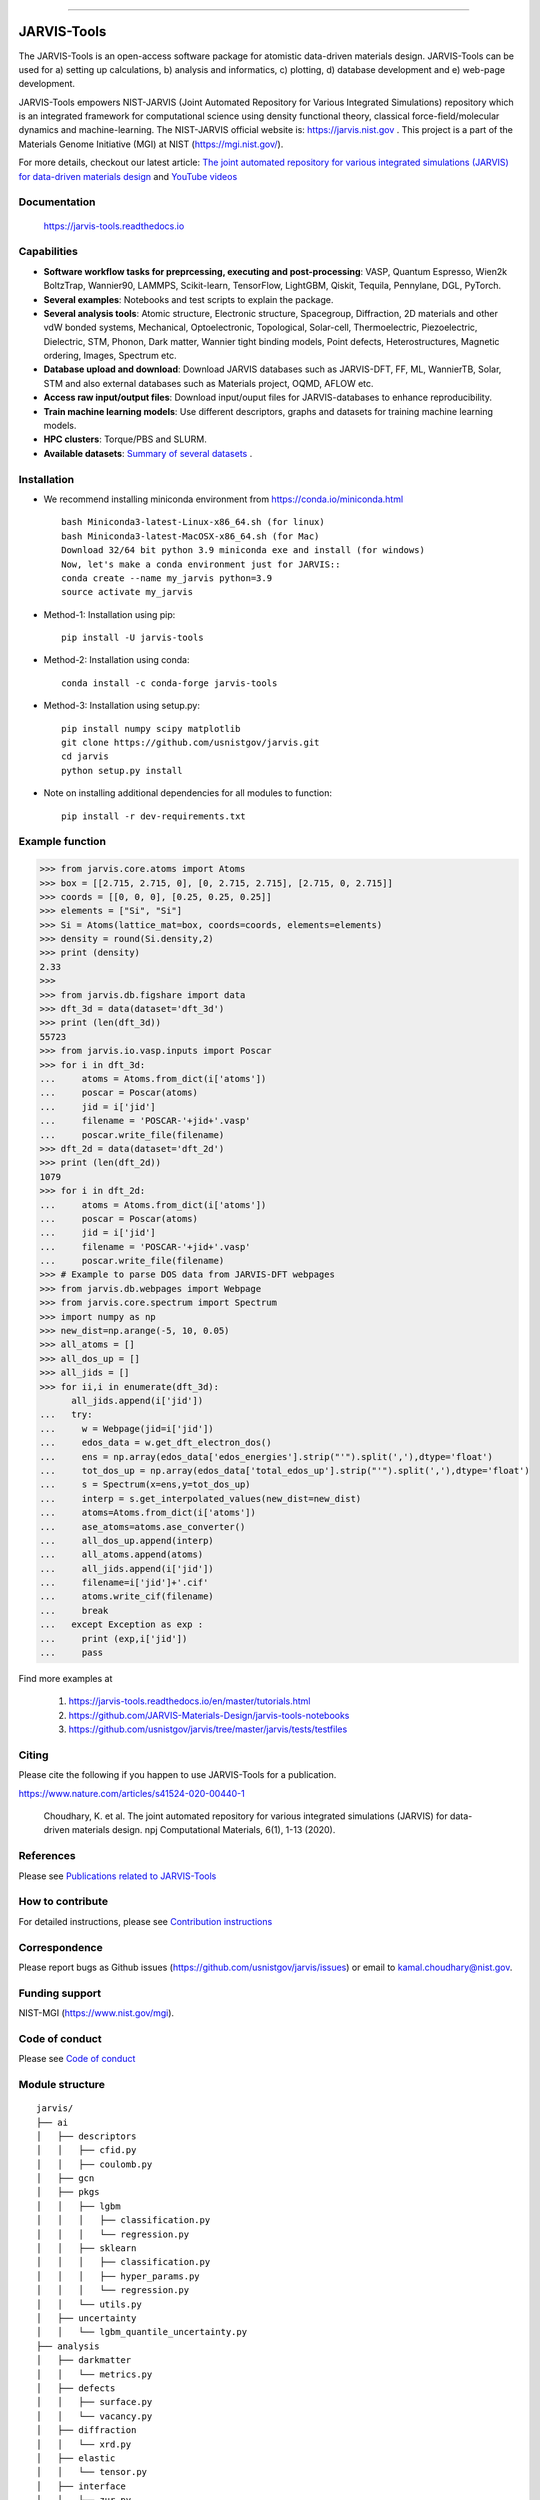 .. class:: center

.. image:: https://badge.fury.io/py/jarvis-tools.svg
        :target: https://pypi.org/project/jarvis-tools/ 
.. image:: https://anaconda.org/conda-forge/jarvis-tools/badges/version.svg
        :target: https://anaconda.org/conda-forge/jarvis-tools   
.. image:: https://img.shields.io/github/v/tag/usnistgov/jarvis
        :target: https://github.com/usnistgov/jarvis
.. image:: https://img.shields.io/travis/usnistgov/jarvis/master.svg?label=Travis%20CI
        :target: https://travis-ci.org/usnistgov/jarvis
.. image:: https://ci.appveyor.com/api/projects/status/d8na8vyfm7ulya9p/branch/master?svg=true
        :target: https://ci.appveyor.com/project/knc6/jarvis-63tl9 
.. image:: https://github.com/usnistgov/jarvis/workflows/JARVIS-Tools%20github%20action/badge.svg
        :target: https://github.com/usnistgov/jarvis
.. image:: https://github.com/usnistgov/jarvis/workflows/JARVIS-Tools%20linting/badge.svg
        :target: https://github.com/usnistgov/jarvis  
.. image:: https://img.shields.io/codecov/c/github/knc6/jarvis
        :target: https://codecov.io/gh/knc6/jarvis  
.. image::  https://img.shields.io/pypi/dm/jarvis-tools.svg      
        :target: https://img.shields.io/pypi/dm/jarvis-tools.svg 
.. image:: https://pepy.tech/badge/jarvis-tools
        :target: https://pepy.tech/badge/jarvis-tools  
.. image:: https://zenodo.org/badge/DOI/10.5281/zenodo.3903515.svg
        :target: https://doi.org/10.5281/zenodo.3903515  
.. image:: https://img.shields.io/github/commit-activity/y/usnistgov/jarvis   
        :target: https://github.com/usnistgov/jarvis
.. image:: https://img.shields.io/github/repo-size/usnistgov/jarvis   
        :target: https://github.com/usnistgov/jarvis
.. image:: https://img.shields.io/badge/JARVIS-Figshare-Green.svg  
        :target: https://figshare.com/authors/Kamal_Choudhary/4445539   
.. image:: https://img.shields.io/badge/JARVIS-ToolsDocs-Green.svg  
        :target: https://jarvis-tools.readthedocs.io 
.. image:: https://colab.research.google.com/assets/colab-badge.svg
       :target: https://github.com/JARVIS-Materials-Design/jarvis-tools-notebooks


========================================================================================

JARVIS-Tools
=========================================================================================

The JARVIS-Tools is an open-access software package for atomistic data-driven materials design. JARVIS-Tools can be used for a) setting up calculations, b) analysis and informatics, c) plotting, d) database development and e) web-page development.

JARVIS-Tools empowers NIST-JARVIS (Joint Automated Repository for Various Integrated Simulations) repository which is an integrated framework for computational science using density functional theory, classical force-field/molecular dynamics and machine-learning. The NIST-JARVIS official website is: https://jarvis.nist.gov . This project is a part of the Materials Genome Initiative (MGI) at NIST (https://mgi.nist.gov/). 

For more details, checkout our latest article:  `The joint automated repository for various integrated simulations (JARVIS) for data-driven materials design <https://www.nature.com/articles/s41524-020-00440-1>`__ and `YouTube videos <https://www.youtube.com/watch?v=P0ZcHXOC6W0&feature=emb_title&ab_channel=JARVIS-repository>`__ 

.. image:: https://www.ctcms.nist.gov/~knc6/images/logo/jarvis-mission.png
   :target: https://jarvis.nist.gov/


Documentation
-----------------------------------------

      https://jarvis-tools.readthedocs.io


Capabilities
-----------------------------------------

- **Software workflow tasks for preprcessing, executing and post-processing**:  VASP, Quantum Espresso, Wien2k BoltzTrap, Wannier90, LAMMPS, Scikit-learn, TensorFlow, LightGBM, Qiskit, Tequila, Pennylane, DGL, PyTorch.

- **Several examples**: Notebooks and test scripts to explain the package.

- **Several analysis tools**: Atomic structure, Electronic structure, Spacegroup, Diffraction, 2D materials and other vdW bonded systems, Mechanical, Optoelectronic, Topological, Solar-cell, Thermoelectric, Piezoelectric, Dielectric, STM, Phonon, Dark matter, Wannier tight binding models, Point defects, Heterostructures, Magnetic ordering, Images, Spectrum etc.

- **Database upload and download**: Download JARVIS databases such as JARVIS-DFT, FF, ML, WannierTB, Solar, STM and also external databases such as Materials project, OQMD, AFLOW etc.

- **Access raw input/output files**: Download input/ouput files for JARVIS-databases to enhance reproducibility.

- **Train machine learning models**: Use different descriptors, graphs and datasets for training machine learning models.

- **HPC clusters**: Torque/PBS and SLURM.

- **Available datasets**: `Summary of several datasets <https://github.com/usnistgov/jarvis/blob/master/DatasetSummary.rst>`__ .


Installation
---------------

- We recommend installing miniconda environment from https://conda.io/miniconda.html ::

      bash Miniconda3-latest-Linux-x86_64.sh (for linux)
      bash Miniconda3-latest-MacOSX-x86_64.sh (for Mac)
      Download 32/64 bit python 3.9 miniconda exe and install (for windows)
      Now, let's make a conda environment just for JARVIS::
      conda create --name my_jarvis python=3.9
      source activate my_jarvis

- Method-1: Installation using pip::

      pip install -U jarvis-tools

- Method-2: Installation using conda::

      conda install -c conda-forge jarvis-tools

- Method-3: Installation using setup.py::

      pip install numpy scipy matplotlib
      git clone https://github.com/usnistgov/jarvis.git
      cd jarvis
      python setup.py install

- Note on installing additional dependencies for all modules to function::

      pip install -r dev-requirements.txt


Example function
-----------------
>>> from jarvis.core.atoms import Atoms
>>> box = [[2.715, 2.715, 0], [0, 2.715, 2.715], [2.715, 0, 2.715]]
>>> coords = [[0, 0, 0], [0.25, 0.25, 0.25]]
>>> elements = ["Si", "Si"]
>>> Si = Atoms(lattice_mat=box, coords=coords, elements=elements)
>>> density = round(Si.density,2)
>>> print (density)
2.33
>>>
>>> from jarvis.db.figshare import data
>>> dft_3d = data(dataset='dft_3d')
>>> print (len(dft_3d))
55723
>>> from jarvis.io.vasp.inputs import Poscar
>>> for i in dft_3d:
...     atoms = Atoms.from_dict(i['atoms'])
...     poscar = Poscar(atoms)
...     jid = i['jid']
...     filename = 'POSCAR-'+jid+'.vasp'
...     poscar.write_file(filename)
>>> dft_2d = data(dataset='dft_2d')
>>> print (len(dft_2d))
1079
>>> for i in dft_2d:
...     atoms = Atoms.from_dict(i['atoms'])
...     poscar = Poscar(atoms)
...     jid = i['jid']
...     filename = 'POSCAR-'+jid+'.vasp'
...     poscar.write_file(filename)
>>> # Example to parse DOS data from JARVIS-DFT webpages
>>> from jarvis.db.webpages import Webpage
>>> from jarvis.core.spectrum import Spectrum
>>> import numpy as np
>>> new_dist=np.arange(-5, 10, 0.05)
>>> all_atoms = []
>>> all_dos_up = []
>>> all_jids = []
>>> for ii,i in enumerate(dft_3d):
      all_jids.append(i['jid'])
...   try:
...     w = Webpage(jid=i['jid'])
...     edos_data = w.get_dft_electron_dos()
...     ens = np.array(edos_data['edos_energies'].strip("'").split(','),dtype='float')
...     tot_dos_up = np.array(edos_data['total_edos_up'].strip("'").split(','),dtype='float')
...     s = Spectrum(x=ens,y=tot_dos_up)
...     interp = s.get_interpolated_values(new_dist=new_dist)
...     atoms=Atoms.from_dict(i['atoms'])
...     ase_atoms=atoms.ase_converter()
...     all_dos_up.append(interp)
...     all_atoms.append(atoms)
...     all_jids.append(i['jid'])
...     filename=i['jid']+'.cif'
...     atoms.write_cif(filename)
...     break
...   except Exception as exp :
...     print (exp,i['jid'])
...     pass



Find more examples at

      1) https://jarvis-tools.readthedocs.io/en/master/tutorials.html 
      
      2) https://github.com/JARVIS-Materials-Design/jarvis-tools-notebooks
      
      3) https://github.com/usnistgov/jarvis/tree/master/jarvis/tests/testfiles
      

Citing
--------------------
      
Please cite the following if you happen to use JARVIS-Tools for a publication.

https://www.nature.com/articles/s41524-020-00440-1

    Choudhary, K. et al. The joint automated repository for various integrated simulations (JARVIS) for data-driven materials design. npj Computational Materials, 6(1), 1-13 (2020).


References
-----------------

Please see `Publications related to JARVIS-Tools <https://jarvis-tools.readthedocs.io/en/master/publications.html>`__

How to contribute
-----------------

.. image:: https://img.shields.io/badge/PRs-welcome-brightgreen.svg?style=flat-square
        :target: http://makeapullrequest.com

For detailed instructions, please see `Contribution instructions <https://github.com/usnistgov/jarvis/blob/master/Contribution.rst>`__

Correspondence
--------------------

Please report bugs as Github issues (https://github.com/usnistgov/jarvis/issues) or email to kamal.choudhary@nist.gov.

Funding support
--------------------

NIST-MGI (https://www.nist.gov/mgi).

Code of conduct
--------------------

Please see `Code of conduct <https://github.com/usnistgov/jarvis/blob/master/CODE_OF_CONDUCT.md>`__

Module structure
--------------------
::

    jarvis/
    ├── ai
    │   ├── descriptors
    │   │   ├── cfid.py
    │   │   ├── coulomb.py
    │   ├── gcn
    │   ├── pkgs
    │   │   ├── lgbm
    │   │   │   ├── classification.py
    │   │   │   └── regression.py
    │   │   ├── sklearn
    │   │   │   ├── classification.py
    │   │   │   ├── hyper_params.py
    │   │   │   └── regression.py
    │   │   └── utils.py
    │   ├── uncertainty
    │   │   └── lgbm_quantile_uncertainty.py
    ├── analysis
    │   ├── darkmatter
    │   │   └── metrics.py
    │   ├── defects
    │   │   ├── surface.py
    │   │   └── vacancy.py
    │   ├── diffraction
    │   │   └── xrd.py
    │   ├── elastic
    │   │   └── tensor.py
    │   ├── interface
    │   │   └── zur.py
    │   ├── magnetism
    │   │   └── magmom_setup.py
    │   ├── periodic
    │   │   └── ptable.py
    │   ├── phonon
    │   │   ├── force_constants.py
    │   │   └── ir.py
    │   ├── solarefficiency
    │   │   └── solar.py
    │   ├── stm
    │   │   └── tersoff_hamann.py
    │   ├── structure
    │   │   ├── neighbors.py
    │   │   ├── spacegroup.py
    │   ├── thermodynamics
    │   │   ├── energetics.py
    │   ├── topological
    │   │   └── spillage.py
    ├── core
    │   ├── atoms.py
    │   ├── composition.py
    │   ├── graphs.py
    │   ├── image.py
    │   ├── kpoints.py
    │   ├── lattice.py
    │   ├── pdb_atoms.py
    │   ├── specie.py
    │   ├── spectrum.py
    │   └── utils.py
    ├── db
    │   ├── figshare.py
    │   ├── jsonutils.py
    │   ├── lammps_to_xml.py
    │   ├── restapi.py
    │   ├── vasp_to_xml.py
    │   └── webpages.py
    ├── examples
    │   ├── lammps
    │   │   ├── jff_test.py
    │   │   ├── Al03.eam.alloy_nist.tgz
    │   ├── vasp
    │   │   ├── dft_test.py
    │   │   ├── SiOptb88.tgz
    ├── io
    │   ├── boltztrap
    │   │   ├── inputs.py
    │   │   └── outputs.py
    │   ├── calphad
    │   │   └── write_decorated_poscar.py
    │   ├── lammps
    │   │   ├── inputs.py
    │   │   └── outputs.py
    │   ├── pennylane
    │   │   ├── inputs.py
    │   ├── phonopy
    │   │   ├── fcmat2hr.py
    │   │   ├── inputs.py
    │   │   └── outputs.py
    │   ├── qe
    │   │   ├── inputs.py
    │   │   └── outputs.py
    │   ├── qiskit
    │   │   ├── inputs.py
    │   ├── tequile
    │   │   ├── inputs.py
    │   ├── vasp
    │   │   ├── inputs.py
    │   │   └── outputs.py
    │   ├── wannier
    │   │   ├── inputs.py
    │   │   └── outputs.py
    │   ├── wanniertools
    │   │   ├── inputs.py
    │   │   └── outputs.py
    │   ├── wien2k
    │   │   ├── inputs.py
    │   │   ├── outputs.py
    ├── tasks
    │   ├── boltztrap
    │   │   └── run.py
    │   ├── lammps
    │   │   ├── templates
    │   │   └── lammps.py
    │   ├── phonopy
    │   │   └── run.py
    │   ├── vasp
    │   │   └── vasp.py
    │   ├── queue_jobs.py
    ├── tests
    │   ├── testfiles
    │   │   ├── ai
    │   │   ├── analysis
    │   │   │   ├── darkmatter
    │   │   │   ├── defects
    │   │   │   ├── elastic
    │   │   │   ├── interface
    │   │   │   ├── magnetism
    │   │   │   ├── periodic
    │   │   │   ├── phonon
    │   │   │   ├── solar
    │   │   │   ├── stm
    │   │   │   ├── structure
    │   │   │   ├── thermodynamics
    │   │   │   ├── topological
    │   │   ├── core
    │   │   ├── db
    │   │   ├── io
    │   │   │   ├── boltztrap
    │   │   │   ├── calphad
    │   │   │   ├── lammps
    │   │   │   ├── pennylane
    │   │   │   ├── phonopy
    │   │   │   ├── qiskit
    │   │   │   ├── qe
    │   │   │   ├── tequila
    │   │   │   ├── vasp
    │   │   │   ├── wannier
    │   │   │   ├── wanniertools
    │   │   │   ├── wien2k
    │   │   ├── tasks
    │   │   │   ├── test_lammps.py
    │   │   │   └── test_vasp.py
    └── README.rst
    
